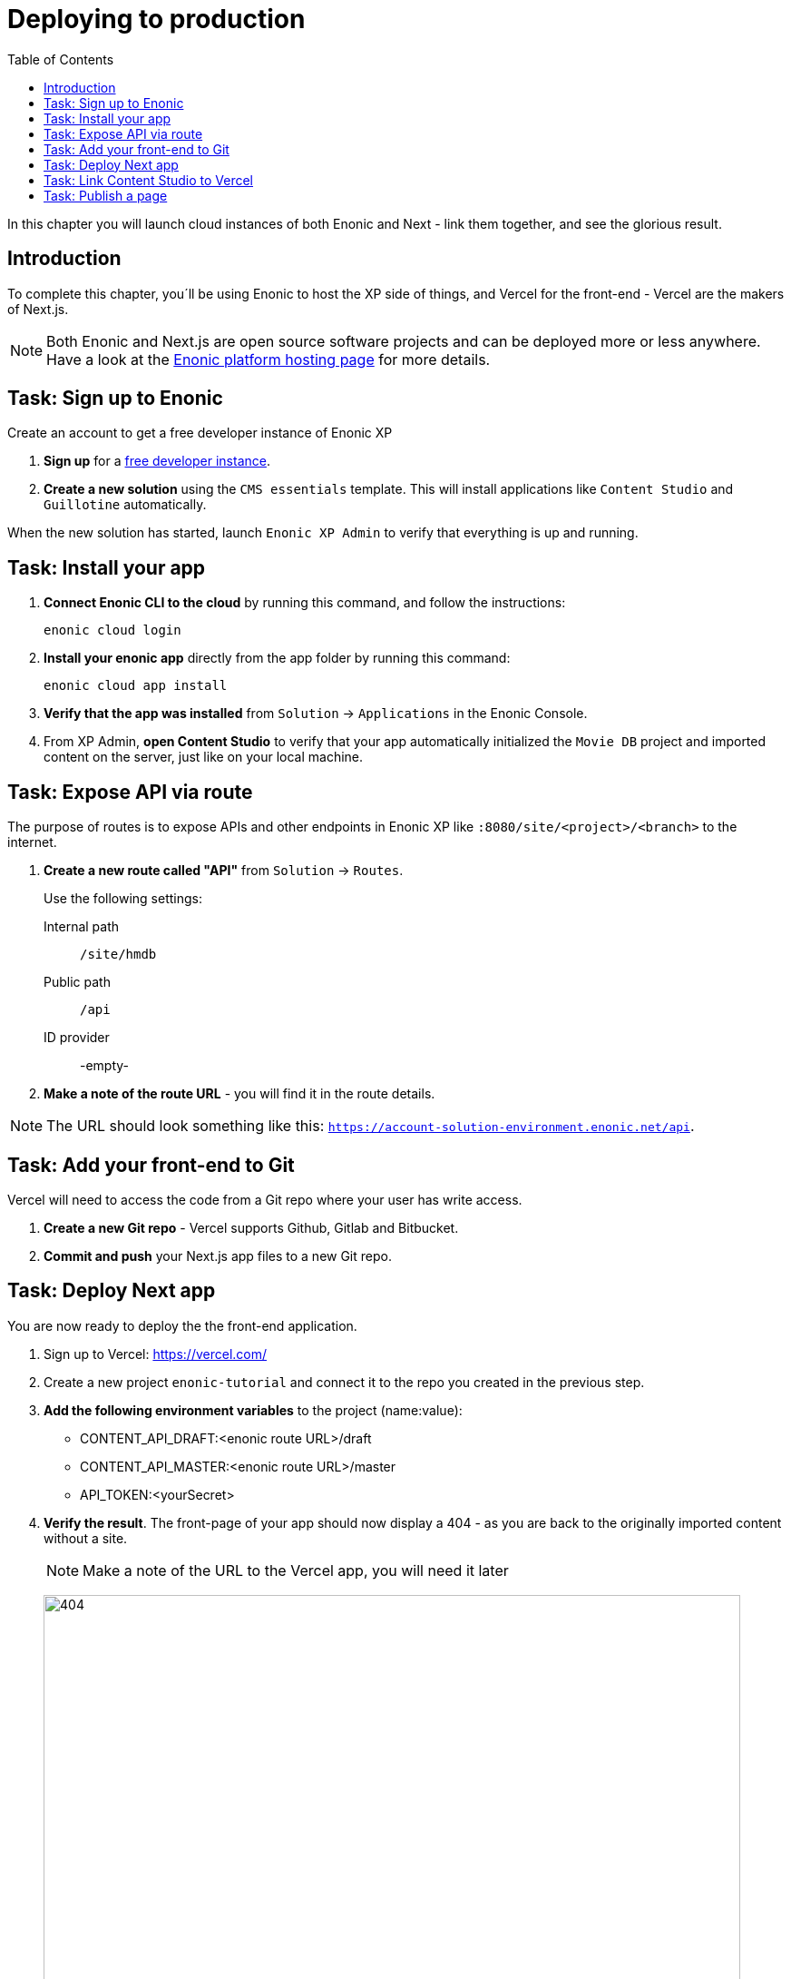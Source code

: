 = Deploying to production
:toc: right
:imagesdir: media/

In this chapter you will launch cloud instances of both Enonic and Next - link them together, and see the glorious result.

== Introduction
To complete this chapter, you´ll be using Enonic to host the XP side of things, and Vercel for the front-end - Vercel are the makers of Next.js.

NOTE: Both Enonic and Next.js are open source software projects and can be deployed more or less anywhere. Have a look at the https://developer.enonic.com/docs/hosting[Enonic platform hosting page] for more details.

== Task: Sign up to Enonic

Create an account to get a free developer instance of Enonic XP

. **Sign up** for a https://enonic.com/sign-up/cloud-trial[free developer instance].
. **Create a new solution** using the `CMS essentials` template. This will install applications like `Content Studio` and `Guillotine` automatically.

When the new solution has started, launch `Enonic XP Admin` to verify that everything is up and running.


== Task: Install your app

. **Connect Enonic CLI to the cloud** by running this command, and follow the instructions:
+
[source,bash,{subs}]
----
enonic cloud login
----
+ 
. **Install your enonic app** directly from the app folder by running this command:
+
[source,bash,{subs}]
----
enonic cloud app install
----
+ 
. **Verify that the app was installed** from `Solution` -> `Applications` in the Enonic Console.
. From XP Admin, **open Content Studio** to verify that your app automatically initialized the `Movie DB` project and imported content on the server, just like on your local machine.

== Task: Expose API via route

The purpose of routes is to expose APIs and other endpoints in Enonic XP like `:8080/site/<project>/<branch>` to the internet.

. **Create a new route called "API"** from `Solution` -> `Routes`.
+
Use the following settings:
+
Internal path:: `/site/hmdb`
Public path:: `/api`
ID provider:: -empty-
+
. **Make a note of the route URL** - you will find it in the route details. 

NOTE: The URL should look something like this: `https://account-solution-environment.enonic.net/api`.


== Task: Add your front-end to Git

Vercel will need to access the code from a Git repo where your user has write access.

. **Create a new Git repo** - Vercel supports Github, Gitlab and Bitbucket.
+
. **Commit and push** your Next.js app files to a new Git repo.


== Task: Deploy Next app
You are now ready to deploy the the front-end application.

. Sign up to Vercel: https://vercel.com/
. Create a new project `enonic-tutorial` and connect it to the repo you created in the previous step.
. **Add the following environment variables** to the project (name:value):
+
* CONTENT_API_DRAFT:<enonic route URL>/draft
* CONTENT_API_MASTER:<enonic route URL>/master
* API_TOKEN:<yourSecret>

. **Verify the result**. The front-page of your app should now display a 404 - as you are back to the originally imported content without a site.
+
NOTE: Make a note of the URL to the Vercel app, you will need it later
+
image:404.png[title="Front page rendering before a site has been added to it", width=768px]
+
TIP: Check the Vercel function logs if you are not getting the expected result.

== Task: Link Content Studio to Vercel
With the front-end running, you can finally link it to Content Studio, and start building pages again.

NOTE: You now have to create your site and tree structure once more, or for convenience, you may export content from your local machine, and importing it to the server using the https://market.enonic.com/vendors/glenn-ricaud/data-toolbox[Data Toolbox app].

. **Install the Next.XP app** `Solution` -> `Applications` -> `Install` -> Search for `Next.XP`, select it an click install
. **Add configuration**. This time, rather than configuring the app within the site, do this via config files.
+
TIP: This is safer and more flexible than storing the configuration within the content.
+
image:console-configure-app.png[title="Configure the Next.XP application in the solution console",width=769px]
+
.Add the following to the app config field:
[source,properties]
----
nextjs.url = <Vercel app URL>
nextjs.secret = <yourSecret>
----
+
.To support multiple sites and front-ends, use this format instead:
[source,properties]
----
nextjs.<projectID>.<siteName>.url = <Vercel app URL>
nextjs.<projectID>.<siteName>.secret = <yourSecret>
----
+
NOTE: If you imported content from your local environment, the following two steps can be skipped
. **Add the Next.XP app to the site**. Since you have already placed configuration on file, simply adding the app to the site will do the trick.
. **Save and verify** that the configuration is working by testing the Content Studio preview.

== Task: Publish a page

It's time to test that everything is working.

. If you did not import content, **create the front-page** (once again) by using the page editor. Maybe something like this will do?
+
image:cloud-preview.png[title="Front page as seen from Content Studio", width=1419px]
. **Go live** by publishing the new page, and verify that your live site gets updated. Voila!
+
image:live.png[title="Content rendered on the live server", width=1033px]

Now that we have everything working, let's see how to add <<i18n#, multi-language>> support !
